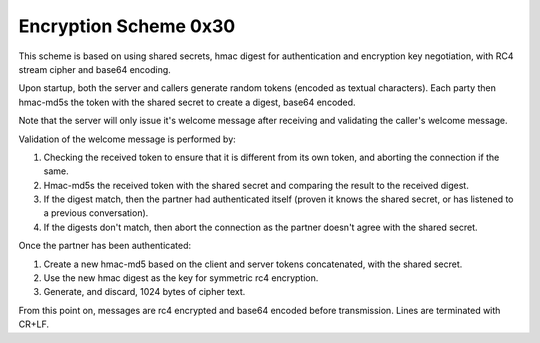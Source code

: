======================
Encryption Scheme 0x30
======================

This scheme is based on using shared secrets, hmac digest for authentication and encryption key negotiation, with RC4 stream cipher and base64 encoding.

Upon startup, both the server and callers generate random tokens (encoded as textual characters). Each party then hmac-md5s the token with the shared secret to create a digest, base64 encoded.

Note that the server will only issue it's welcome message after receiving and validating the caller's welcome message.

Validation of the welcome message is performed by:

#. Checking the received token to ensure that it is different from its own token, and aborting the connection if the same.
#. Hmac-md5s the received token with the shared secret and comparing the result to the received digest.
#. If the digest match, then the partner had authenticated itself (proven it knows the shared secret, or has listened to a previous conversation).
#. If the digests don't match, then abort the connection as the partner doesn't agree with the shared secret.

Once the partner has been authenticated:

#. Create a new hmac-md5 based on the client and server tokens concatenated, with the shared secret.
#. Use the new hmac digest as the key for symmetric rc4 encryption.
#. Generate, and discard, 1024 bytes of cipher text.

From this point on, messages are rc4 encrypted and base64 encoded before transmission. Lines are terminated with CR+LF.
